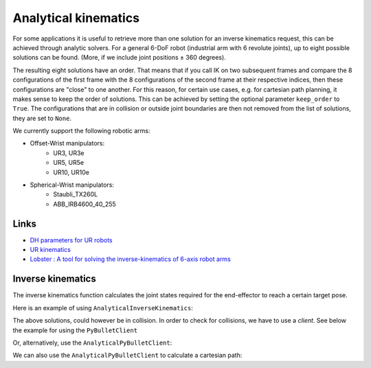 *******************************************************************************
Analytical kinematics
*******************************************************************************

For some applications it is useful to retrieve more than one solution for an
inverse kinematics request, this can be achieved through analytic solvers.
For a general 6-DoF robot (industrial arm with 6 revolute joints), up to eight
possible solutions can be found. (More, if we include joint positions ± 360 degrees).

The resulting eight solutions have an order. That means that if you call IK on
two subsequent frames and compare the 8 configurations of the first frame with
the 8 configurations of the second frame at their respective indices, then these
configurations are "close" to one another. For this reason, for certain use
cases, e.g. for cartesian path planning, it makes sense to keep the order of
solutions. This can be achieved by setting the optional parameter ``keep_order``
to ``True``. The configurations that are in collision or outside joint
boundaries are then not removed from the list of solutions, they are set to
``None``.

We currently support the following robotic arms:

* Offset-Wrist manipulators:
   * UR3, UR3e
   * UR5, UR5e
   * UR10, UR10e

* Spherical-Wrist manipulators:
   * Staubli_TX260L
   * ABB_IRB4600_40_255


Links
=====

* `DH parameters for UR robots <https://www.universal-robots.com/articles/ur/application-installation/dh-parameters-for-calculations-of-kinematics-and-dynamics>`_
* `UR kinematics <https://github.com/ros-industrial/universal_robot/blob/indigo-devel/ur_kinematics/src/ur_kin.cpp>`_
* `Lobster : A tool for solving the inverse-kinematics of 6-axis robot arms <https://www.grasshopper3d.com/group/lobster>`_


Inverse kinematics
==================

The inverse kinematics function calculates the joint states required for the
end-effector to reach a certain target pose. 


Here is an example of using ``AnalyticalInverseKinematics``:

.. literalinclude :: files/01_iter_ik_stanalone.py
   :language: python


The above solutions, could however be in collision. In order to check for collisions,
we have to use a `client`. See below the example for using the ``PyBulletClient``

.. literalinclude :: files/02_iter_ik_pybullet.py
   :language: python

Or, alternatively, use the ``AnalyticalPyBulletClient``:

.. literalinclude :: files/03_iter_ik_analytic_pybullet.py
   :language: python


We can also use the ``AnalyticalPyBulletClient`` to calculate a cartesian path:

.. literalinclude :: files/04_cartesian_path_analytic_pybullet.py
   :language: python
